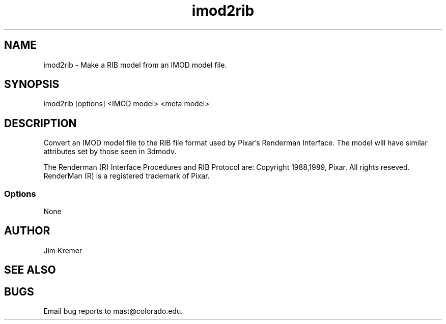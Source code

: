 .na
.nh
.TH imod2rib 1 2.00 BL3DFS
.SH NAME
imod2rib \- Make a RIB model from an IMOD model file.
.SH SYNOPSIS
imod2rib [options] <IMOD model> <meta model>
.SH DESCRIPTION
Convert an IMOD model file to the RIB file format used
by Pixar's Renderman Interface.  The model will have similar attributes
set by those seen in 3dmodv.

The Renderman (R) Interface Procedures and RIB Protocol are:
Copyright 1988,1989, Pixar.
All rights reseved.
RenderMan (R) is a registered trademark of Pixar.
 
.SS Options
None
.SH AUTHOR
Jim Kremer 
.SH SEE ALSO
.SH BUGS
Email bug reports to mast@colorado.edu.
